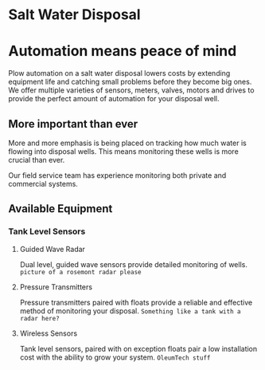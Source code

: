 * Salt Water Disposal
[[/assets/img/carousel/IMG_20160225_132446.jpg]] 

* Automation means peace of mind
Plow automation on a salt water disposal lowers costs by 
extending equipment life and catching small problems before they become big ones.
We offer multiple varieties of sensors, meters, valves, motors and drives to 
provide the perfect amount of automation for your disposal well.

** More important than ever
More and more emphasis is being placed on tracking how much water is flowing into disposal wells. 
This means monitoring these wells is more crucial than ever.  

Our field service team has experience monitoring both private and commercial systems.
** Available Equipment

*** Tank Level Sensors
**** Guided Wave Radar
Dual level, guided wave sensors provide detailed monitoring of wells.
~picture of a rosemont radar please~
**** Pressure Transmitters
Pressure transmitters paired with floats provide a reliable and effective 
method of monitoring your disposal.
~Something like a tank with a radar here?~
**** Wireless Sensors
Tank level sensors, paired with on exception floats pair a low installation cost
with the ability to grow your system.
~OleumTech stuff~



